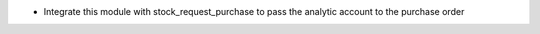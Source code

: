 * Integrate this module with stock_request_purchase to pass the analytic
  account to the purchase order
